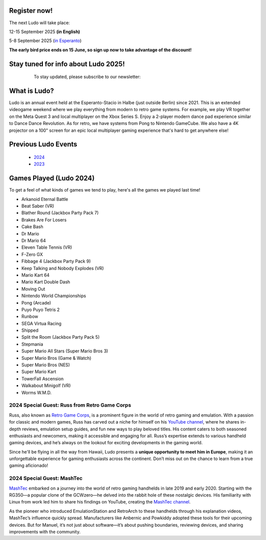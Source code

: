 .. title: Ludo
.. slug: index
.. date: 2012-03-30 23:00:00 UTC-03:00
.. tags:
.. link:
.. description:

.. class:: float-left

Register now!
=============

The next Ludo will take place:

12-15 September 2025 **(in English)**

5-8 September 2025 (`in Esperanto </eo>`_)

**The early bird price ends on 15 June, so sign up now to take advantage of the discount!**

.. class:: float-right tip

Stay tuned for info about Ludo 2025!
====================================

  To stay updated, please subscribe to our newsletter:

 .. raw:: html

		<form method="post" action="https://list.ludo.events/subscription/form" class="listmonk-form">
          <div>
          <input type="hidden" name="nonce" />
          <p><input type="email" name="email" required placeholder="E-mail" /></p>
          <p><input type="text" name="name" placeholder="Name (optional)" /></p>

        <p class="form-checkbox">
          <input id="605fe" type="checkbox" name="l" checked value="605fe192-d263-49d8-913e-49988f0b2790" />
          <label for="605fe">&nbsp;Ludo Updates</label><br /></p>

        <p><input type="submit" value="Subscribe" /></p>
    </div>
	</form>

.. class:: clear


What is Ludo?
=============

Ludo is an annual event held at the Esperanto-Stacio in Halbe (just outside Berlin) since 2021. This is an extended videogame weekend where we play everything from modern to retro game systems. For example, we play VR together on the Meta Quest 3 and local multiplayer on the Xbox Series S. Enjoy a 2-player modern dance pad experience similar to Dance Dance Revolution. As for retro, we have systems from Pong to Nintendo GameCube. We also have a 4K projector on a 100" screen for an epic local multiplayer gaming experience that's hard to get anywhere else!

Previous Ludo Events
====================

 * `2024 <2024>`_
 * `2023 <2023>`_
 
Games Played (Ludo 2024)
========================

To get a feel of what kinds of games we tend to play, here's all the games we played last time!

* Arkanoid Eternal Battle
* Beat Saber (VR)
* Blather Round (Jackbox Party Pack 7)
* Brakes Are For Losers
* Cake Bash
* Dr Mario
* Dr Mario 64
* Eleven Table Tennis (VR)
* F-Zero GX
* Fibbage 4 (Jackbox Party Pack 9)
* Keep Talking and Nobody Explodes (VR)
* Mario Kart 64
* Mario Kart Double Dash
* Moving Out
* Nintendo World Championships
* Pong (Arcade)
* Puyo Puyo Tetris 2
* Runbow
* SEGA Virtua Racing
* Shipped
* Split the Room (Jackbox Party Pack 5)
* Stepmania
* Super Mario All Stars (Super Mario Bros 3)
* Super Mario Bros (Game & Watch)
* Super Mario Bros (NES)
* Super Mario Kart
* TowerFall Ascension
* Walkabout Minigolf (VR)
* Worms W.M.D.

.. youtube:: USxSV4Th1vc
	:align: center
	:start_at: 1163

2024 Special Guest: Russ from Retro Game Corps
----------------------------------------------

.. image:: /images/russ.thumbnail.jpg
	:class: fluid float-right post-thumbnail
	:target: /images/russ.jpg

Russ, also known as `Retro Game Corps
<https://retrogamecorps.com/>`_, is a prominent figure in the world of retro gaming and emulation. With a passion for classic and modern games, Russ has carved out a niche for himself on his `YouTube channel <https://www.youtube.com/@RetroGameCorps>`_, where he shares in-depth reviews, emulation setup guides, and fun new ways to play beloved titles. His content caters to both seasoned enthusiasts and newcomers, making it accessible and engaging for all. Russ’s expertise extends to various handheld gaming devices, and he’s always on the lookout for exciting developments in the gaming world.

Since he'll be flying in all the way from Hawaii, Ludo presents a **unique opportunity to meet him in Europe**, making it an unforgettable experience for gaming enthusiasts across the continent. Don’t miss out on the chance to learn from a true gaming aficionado!

2024 Special Guest: MashTec
---------------------------


.. image:: /images/MashTec_Promo_no_logo.thumbnail.png
	:class: fluid float-right post-thumbnail
	:target: /images/MashTec_Promo_no_logo.png

`MashTec <https://manuelschoeneberge2.wixsite.com/meinewebsite>`_ embarked on a journey into the world of retro gaming handhelds in late 2019 and early 2020. Starting with the RG350—a popular clone of the GCWzero—he delved into the rabbit hole of these nostalgic devices. His familiarity with Linux from work led him to share his findings on YouTube, creating the `MashTec channel <https://www.youtube.com/@MashTec>`_.

As the pioneer who introduced EmulationStation and RetroArch to these handhelds through his explanation videos, MashTec’s influence quickly spread. Manufacturers like Anbernic and Powkiddy adopted these tools for their upcoming devices. But for Manuel, it’s not just about software—it’s about pushing boundaries, reviewing devices, and sharing improvements with the community.



